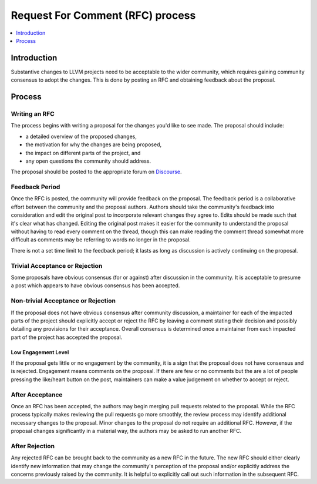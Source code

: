 =================================
Request For Comment (RFC) process
=================================

.. contents::
   :local:
   :depth: 1

Introduction
============
Substantive changes to LLVM projects need to be acceptable to the wider
community, which requires gaining community consensus to adopt the changes.
This is done by posting an RFC and obtaining feedback about the proposal.

Process
=======

Writing an RFC
--------------
The process begins with writing a proposal for the changes you'd like to see
made. The proposal should include:

* a detailed overview of the proposed changes,
* the motivation for why the changes are being proposed,
* the impact on different parts of the project, and
* any open questions the community should address.

The proposal should be posted to the appropriate forum on
`Discourse <https://discourse.llvm.org/>`_.

Feedback Period
---------------
Once the RFC is posted, the community will provide feedback on the proposal.
The feedback period is a collaborative effort between the community and the
proposal authors. Authors should take the community's feedback into
consideration and edit the original post to incorporate relevant changes they
agree to. Edits should be made such that it's clear what has changed. Editing
the original post makes it easier for the community to understand the proposal
without having to read every comment on the thread, though this can make
reading the comment thread somewhat more difficult as comments may be referring
to words no longer in the proposal.

There is not a set time limit to the feedback period; it lasts as long as
discussion is actively continuing on the proposal.

Trivial Acceptance or Rejection
-------------------------------
Some proposals have obvious consensus (for or against) after discussion in the
community. It is acceptable to presume a post which appears to have obvious
consensus has been accepted.

Non-trivial Acceptance or Rejection
-----------------------------------
If the proposal does not have obvious consensus after community discussion,
a maintainer for each of the impacted parts of the project should explicitly
accept or reject the RFC by leaving a comment stating their decision and
possibly detailing any provisions for their acceptance. Overall consensus is
determined once a maintainer from each impacted part of the project has
accepted the proposal.

Low Engagement Level
~~~~~~~~~~~~~~~~~~~~
If the proposal gets little or no engagement by the community, it is a sign that
the proposal does not have consensus and is rejected. Engagement means comments
on the proposal. If there are few or no comments but the are a lot of people
pressing the like/heart button on the post, maintainers can make a value
judgement on whether to accept or reject.

After Acceptance
----------------
Once an RFC has been accepted, the authors may begin merging pull requests
related to the proposal. While the RFC process typically makes reviewing the
pull requests go more smoothly, the review process may identify additional
necessary changes to the proposal. Minor changes to the proposal do not require
an additional RFC. However, if the proposal changes significantly in a material
way, the authors may be asked to run another RFC.

After Rejection
---------------
Any rejected RFC can be brought back to the community as a new RFC in the
future. The new RFC should either clearly identify new information that may
change the community's perception of the proposal and/or explicitly address the
concerns previously raised by the community. It is helpful to explicitly call
out such information in the subsequent RFC.
